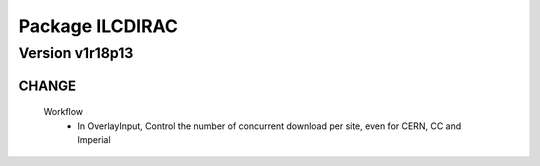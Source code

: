 ----------------
Package ILCDIRAC
----------------

Version v1r18p13
----------------

CHANGE
::::::

 Workflow
  - In OverlayInput, Control the number of concurrent download per site, even for CERN, CC and Imperial

